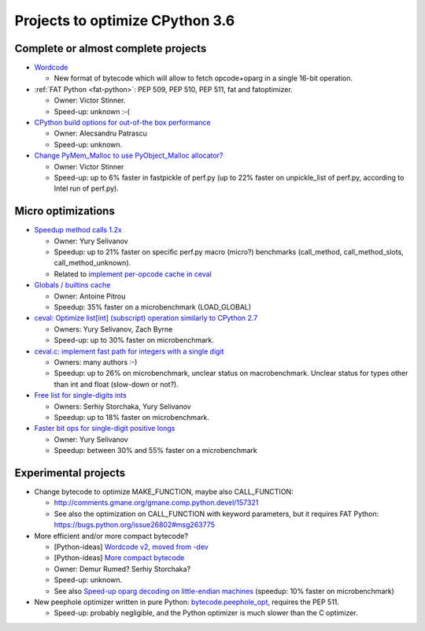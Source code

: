 ********************************
Projects to optimize CPython 3.6
********************************

Complete or almost complete projects
====================================

* `Wordcode <http://bugs.python.org/issue26647>`_

  * New format of bytecode which will allow to fetch opcode+oparg in a single
    16-bit operation.

* :ref:`FAT Python <fat-python>`: PEP 509, PEP 510, PEP 511, fat and
  fatoptimizer.

  * Owner: Victor Stinner.
  * Speed-up: unknown :-(

* `CPython build options for out-of-the box performance
  <https://bugs.python.org/issue26359>`_

  * Owner: Alecsandru Patrascu
  * Speed-up: unknown.

* `Change PyMem_Malloc to use PyObject_Malloc allocator?
  <https://bugs.python.org/issue26249>`_

  * Owner: Victor Stinner
  * Speed-up: up to 6% faster in fastpickle of perf.py (up to 22% faster on
    unpickle_list of perf.py, according to Intel run of perf.py).


Micro optimizations
===================

* `Speedup method calls 1.2x
  <https://bugs.python.org/issue26110>`_

  * Owner: Yury Selivanov
  * Speedup: up to 21% faster on specific perf.py macro (micro?) benchmarks
    (call_method, call_method_slots, call_method_unknown).
  * Related to `implement per-opcode cache in ceval
    <https://bugs.python.org/issue26219>`_

* `Globals / builtins cache <https://bugs.python.org/issue10401>`_

  * Owner: Antoine Pitrou
  * Speedup: 35% faster on a microbenchmark (LOAD_GLOBAL)

* `ceval: Optimize list[int] (subscript) operation similarly to CPython 2.7
  <https://bugs.python.org/issue26280>`_

  * Owners: Yury Selivanov, Zach Byrne
  * Speed-up: up to 30% faster on microbenchmark.

* `ceval.c: implement fast path for integers with a single digit
  <https://bugs.python.org/issue21955>`_

  * Owners: many authors :-)
  * Speedup: up to 26% on microbenchmark, unclear status on macrobenchmark.
    Unclear status for types other than int and float (slow-down or not?).

* `Free list for single-digits ints <https://bugs.python.org/issue24165>`_

  * Owners: Serhiy Storchaka, Yury Selivanov
  * Speedup: up to 18% faster on microbenchmark.

* `Faster bit ops for single-digit positive longs
  <https://bugs.python.org/issue26342>`_

  * Owner: Yury Selivanov
  * Speedup: between 30% and 55% faster on a microbenchmark


Experimental projects
=====================

* Change bytecode to optimize MAKE_FUNCTION, maybe also CALL_FUNCTION:

  * http://comments.gmane.org/gmane.comp.python.devel/157321
  * See also the optimization on CALL_FUNCTION with keyword parameters, but it
    requires FAT Python: https://bugs.python.org/issue26802#msg263775

* More efficient and/or more compact bytecode?

  * [Python-ideas] `Wordcode v2, moved from -dev
    <https://mail.python.org/pipermail/python-ideas/2016-February/038586.html>`_
  * [Python-ideas] `More compact bytecode
    <https://mail.python.org/pipermail/python-ideas/2016-February/038276.html>`_
  * Owner: Demur Rumed? Serhiy Storchaka?
  * Speed-up: unknown.
  * See also `Speed-up oparg decoding on little-endian machines
    <https://bugs.python.org/issue25823>`_ (speedup: 10% faster on
    microbenchmark)

* New peephole optimizer written in pure Python: `bytecode.peephole_opt
  <https://github.com/haypo/bytecode/blob/master/bytecode/peephole_opt.py>`_,
  requires the PEP 511.

  * Speed-up: probably negligible, and the Python optimizer is much slower
    than the C optimizer.
